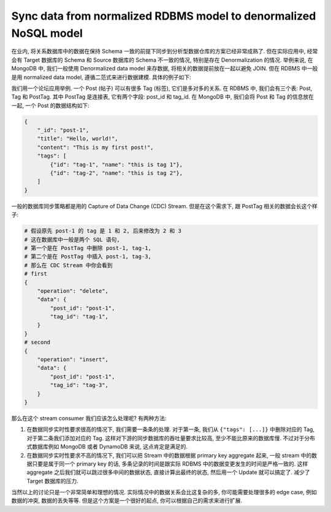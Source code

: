 Sync data from normalized RDBMS model to denormalized NoSQL model
==============================================================================
在业内, 将关系数据库中的数据在保持 Schema 一致的前提下同步到分析型数据仓库的方案已经非常成熟了. 但在实际应用中, 经常会有 Target 数据库的 Schema 和 Source 数据库的 Schema 不一致的情况, 特别是存在 Denormalization 的情况. 举例来说, 在 MongoDB 中, 我们一般使用 Denormalized data model 来存数据, 将相关的数据提前放在一起以避免 JOIN. 但在 RDBMS 中一般是用 normalized data model, 遵循二范式来进行数据建模. 具体的例子如下:

我们用一个论坛应用举例. 一个 Post (帖子) 可以有很多 Tag (标签), 它们是多对多的关系. 在 RDBMS 中, 我们会有三个表: Post, Tag 和 PostTag. 其中 PostTag 是连接表, 它有两个字段: post_id 和 tag_id. 在 MongoDB 中, 我们会将 Post 和 Tag 的信息放在一起, 一个 Post 的数据结构如下:

.. code-block:: python

    {
        "_id": "post-1",
        "title": "Hello, world!",
        "content": "This is my first post!",
        "tags": [
            {"id": "tag-1", "name": "this is tag 1"},
            {"id": "tag-2", "name": "this is tag 2"},
        ]
    }

一般的数据库同步策略都是用的 Capture of Data Change (CDC) Stream. 但是在这个需求下, 跟 PostTag 相关的数据会长这个样子:

.. code-block:: python

    # 假设原先 post-1 的 tag 是 1 和 2, 后来修改为 2 和 3
    # 这在数据库中一般是两个 SQL 语句,
    # 第一个是在 PostTag 中删除 post-1, tag-1,
    # 第二个是在 PostTag 中插入 post-1, tag-3,
    # 那么在 CDC Stream 中你会看到
    # first
    {
        "operation": "delete",
        "data": {
            "post_id": "post-1",
            "tag_id": "tag-1",
        }
    }
    # second
    {
        "operation": "insert",
        "data": {
            "post_id": "post-1",
            "tag_id": "tag-3",
        }
    }

那么在这个 stream consumer 我们应该怎么处理呢? 有两种方法:

1. 在数据同步实时性要求很高的情况下, 我们需要一条条的处理. 对于第一条, 我们从 ``{"tags": [...]}`` 中删除对应的 Tag, 对于第二条我们添加对应的 Tag. 这样对下游的同步数据库的吞吐量要求比较高, 至少不能比原来的数据库慢. 不过对于分布式数据库例如 MongoDB 或者 DynamoDB 来说, 这点肯定是满足的.
2. 在数据同步实时性要求不高的情况下, 我们可以把 Stream 中的数据根据 primary key aggregate 起来, 一般 stream 中的数据只要是属于同一个 primary key 的话, 多条记录的时间是跟实际 RDBMS 中的数据变更发生的时间是严格一致的. 这样 aggregate 之后我们就可以跳过很多中间的数据状态, 直接计算出最终的状态, 然后用一个 Update 就可以搞定了. 减少了 Target 数据库的压力.

当然以上的讨论只是一个非常简单和理想的情况. 实际情况中的数据关系会比这复杂的多, 你可能需要处理很多的 edge case, 例如数据的冲突, 数据的丢失等等. 但是这个方案是一个很好的起点, 你可以根据自己的需求来进行扩展.
